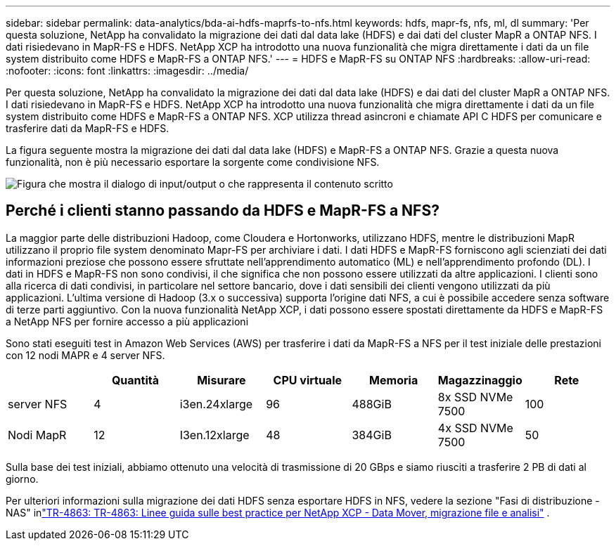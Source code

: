 ---
sidebar: sidebar 
permalink: data-analytics/bda-ai-hdfs-maprfs-to-nfs.html 
keywords: hdfs, mapr-fs, nfs, ml, dl 
summary: 'Per questa soluzione, NetApp ha convalidato la migrazione dei dati dal data lake (HDFS) e dai dati del cluster MapR a ONTAP NFS.  I dati risiedevano in MapR-FS e HDFS.  NetApp XCP ha introdotto una nuova funzionalità che migra direttamente i dati da un file system distribuito come HDFS e MapR-FS a ONTAP NFS.' 
---
= HDFS e MapR-FS su ONTAP NFS
:hardbreaks:
:allow-uri-read: 
:nofooter: 
:icons: font
:linkattrs: 
:imagesdir: ../media/


[role="lead"]
Per questa soluzione, NetApp ha convalidato la migrazione dei dati dal data lake (HDFS) e dai dati del cluster MapR a ONTAP NFS.  I dati risiedevano in MapR-FS e HDFS.  NetApp XCP ha introdotto una nuova funzionalità che migra direttamente i dati da un file system distribuito come HDFS e MapR-FS a ONTAP NFS.  XCP utilizza thread asincroni e chiamate API C HDFS per comunicare e trasferire dati da MapR-FS e HDFS.

La figura seguente mostra la migrazione dei dati dal data lake (HDFS) e MapR-FS a ONTAP NFS.  Grazie a questa nuova funzionalità, non è più necessario esportare la sorgente come condivisione NFS.

image:bda-ai-006.png["Figura che mostra il dialogo di input/output o che rappresenta il contenuto scritto"]



== Perché i clienti stanno passando da HDFS e MapR-FS a NFS?

La maggior parte delle distribuzioni Hadoop, come Cloudera e Hortonworks, utilizzano HDFS, mentre le distribuzioni MapR utilizzano il proprio file system denominato Mapr-FS per archiviare i dati.  I dati HDFS e MapR-FS forniscono agli scienziati dei dati informazioni preziose che possono essere sfruttate nell'apprendimento automatico (ML) e nell'apprendimento profondo (DL).  I dati in HDFS e MapR-FS non sono condivisi, il che significa che non possono essere utilizzati da altre applicazioni.  I clienti sono alla ricerca di dati condivisi, in particolare nel settore bancario, dove i dati sensibili dei clienti vengono utilizzati da più applicazioni.  L'ultima versione di Hadoop (3.x o successiva) supporta l'origine dati NFS, a cui è possibile accedere senza software di terze parti aggiuntivo.  Con la nuova funzionalità NetApp XCP, i dati possono essere spostati direttamente da HDFS e MapR-FS a NetApp NFS per fornire accesso a più applicazioni

Sono stati eseguiti test in Amazon Web Services (AWS) per trasferire i dati da MapR-FS a NFS per il test iniziale delle prestazioni con 12 nodi MAPR e 4 server NFS.

|===
|  | Quantità | Misurare | CPU virtuale | Memoria | Magazzinaggio | Rete 


| server NFS | 4 | i3en.24xlarge | 96 | 488GiB | 8x SSD NVMe 7500 | 100 


| Nodi MapR | 12 | I3en.12xlarge | 48 | 384GiB | 4x SSD NVMe 7500 | 50 
|===
Sulla base dei test iniziali, abbiamo ottenuto una velocità di trasmissione di 20 GBps e siamo riusciti a trasferire 2 PB di dati al giorno.

Per ulteriori informazioni sulla migrazione dei dati HDFS senza esportare HDFS in NFS, vedere la sezione "Fasi di distribuzione - NAS" inlink:https://docs.netapp.com/us-en/netapp-solutions-dataops/xcp/xcp-bp-deployment-steps.html["TR-4863: TR-4863: Linee guida sulle best practice per NetApp XCP - Data Mover, migrazione file e analisi"^] .
